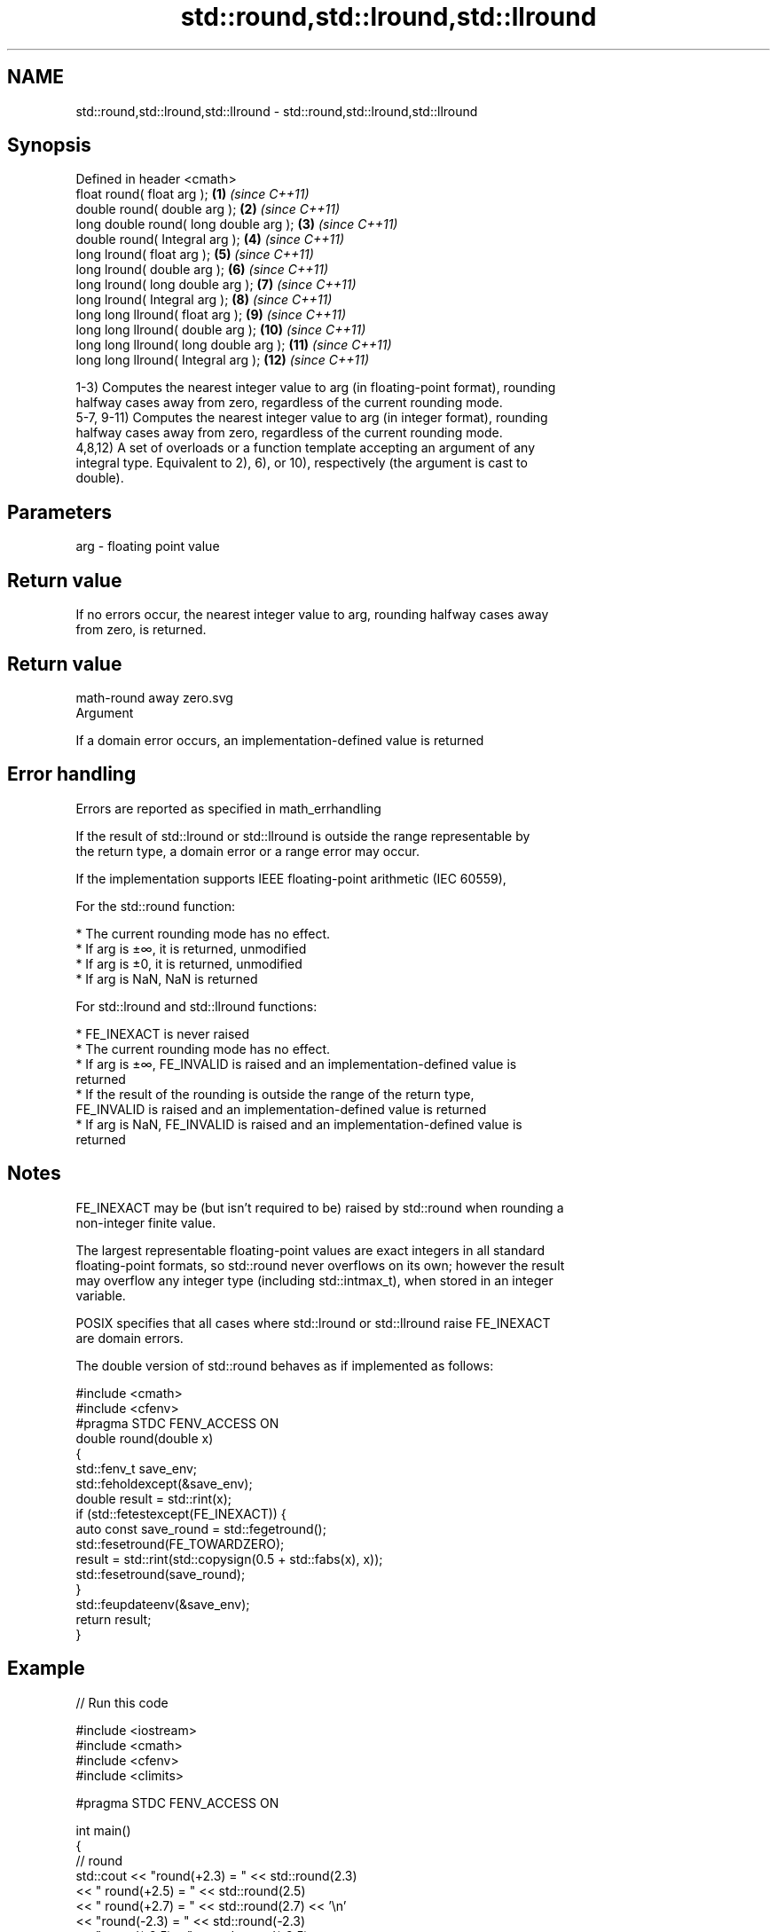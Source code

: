 .TH std::round,std::lround,std::llround 3 "2017.04.02" "http://cppreference.com" "C++ Standard Libary"
.SH NAME
std::round,std::lround,std::llround \- std::round,std::lround,std::llround

.SH Synopsis
   Defined in header <cmath>
   float round( float arg );             \fB(1)\fP  \fI(since C++11)\fP
   double round( double arg );           \fB(2)\fP  \fI(since C++11)\fP
   long double round( long double arg ); \fB(3)\fP  \fI(since C++11)\fP
   double round( Integral arg );         \fB(4)\fP  \fI(since C++11)\fP
   long lround( float arg );             \fB(5)\fP  \fI(since C++11)\fP
   long lround( double arg );            \fB(6)\fP  \fI(since C++11)\fP
   long lround( long double arg );       \fB(7)\fP  \fI(since C++11)\fP
   long lround( Integral arg );          \fB(8)\fP  \fI(since C++11)\fP
   long long llround( float arg );       \fB(9)\fP  \fI(since C++11)\fP
   long long llround( double arg );      \fB(10)\fP \fI(since C++11)\fP
   long long llround( long double arg ); \fB(11)\fP \fI(since C++11)\fP
   long long llround( Integral arg );    \fB(12)\fP \fI(since C++11)\fP

   1-3) Computes the nearest integer value to arg (in floating-point format), rounding
   halfway cases away from zero, regardless of the current rounding mode.
   5-7, 9-11) Computes the nearest integer value to arg (in integer format), rounding
   halfway cases away from zero, regardless of the current rounding mode.
   4,8,12) A set of overloads or a function template accepting an argument of any
   integral type. Equivalent to 2), 6), or 10), respectively (the argument is cast to
   double).

.SH Parameters

   arg - floating point value

.SH Return value

   If no errors occur, the nearest integer value to arg, rounding halfway cases away
   from zero, is returned.

.SH Return value
   math-round away zero.svg
   Argument

   If a domain error occurs, an implementation-defined value is returned

.SH Error handling

   Errors are reported as specified in math_errhandling

   If the result of std::lround or std::llround is outside the range representable by
   the return type, a domain error or a range error may occur.

   If the implementation supports IEEE floating-point arithmetic (IEC 60559),

   For the std::round function:

     * The current rounding mode has no effect.
     * If arg is ±∞, it is returned, unmodified
     * If arg is ±0, it is returned, unmodified
     * If arg is NaN, NaN is returned

   For std::lround and std::llround functions:

     * FE_INEXACT is never raised
     * The current rounding mode has no effect.
     * If arg is ±∞, FE_INVALID is raised and an implementation-defined value is
       returned
     * If the result of the rounding is outside the range of the return type,
       FE_INVALID is raised and an implementation-defined value is returned
     * If arg is NaN, FE_INVALID is raised and an implementation-defined value is
       returned

.SH Notes

   FE_INEXACT may be (but isn't required to be) raised by std::round when rounding a
   non-integer finite value.

   The largest representable floating-point values are exact integers in all standard
   floating-point formats, so std::round never overflows on its own; however the result
   may overflow any integer type (including std::intmax_t), when stored in an integer
   variable.

   POSIX specifies that all cases where std::lround or std::llround raise FE_INEXACT
   are domain errors.

   The double version of std::round behaves as if implemented as follows:

 #include <cmath>
 #include <cfenv>
 #pragma STDC FENV_ACCESS ON
 double round(double x)
 {
     std::fenv_t save_env;
     std::feholdexcept(&save_env);
     double result = std::rint(x);
     if (std::fetestexcept(FE_INEXACT)) {
         auto const save_round = std::fegetround();
         std::fesetround(FE_TOWARDZERO);
         result = std::rint(std::copysign(0.5 + std::fabs(x), x));
         std::fesetround(save_round);
     }
     std::feupdateenv(&save_env);
     return result;
 }

.SH Example

   
// Run this code

 #include <iostream>
 #include <cmath>
 #include <cfenv>
 #include <climits>
  
 #pragma STDC FENV_ACCESS ON
  
 int main()
 {
     // round
     std::cout << "round(+2.3) = " << std::round(2.3)
               << "  round(+2.5) = " << std::round(2.5)
               << "  round(+2.7) = " << std::round(2.7) << '\\n'
               << "round(-2.3) = " << std::round(-2.3)
               << "  round(-2.5) = " << std::round(-2.5)
               << "  round(-2.7) = " << std::round(-2.7) << '\\n';
  
     std::cout << "round(-0.0) = " << std::round(-0.0)  << '\\n'
               << "round(-Inf) = " << std::round(-INFINITY) << '\\n';
  
     // lround
     std::cout << "lround(+2.3) = " << std::lround(2.3)
               << "  lround(+2.5) = " << std::lround(2.5)
               << "  lround(+2.7) = " << std::lround(2.7) << '\\n'
               << "lround(-2.3) = " << std::lround(-2.3)
               << "  lround(-2.5) = " << std::lround(-2.5)
               << "  lround(-2.7) = " << std::lround(-2.7) << '\\n';
  
     std::cout << "lround(-0.0) = " << std::lround(-0.0)  << '\\n'
               << "lround(-Inf) = " << std::lround(-INFINITY) << '\\n';
  
     // error handling
     std::feclearexcept(FE_ALL_EXCEPT);
     std::cout << "std::lround(LONG_MAX+1.5) = "
               << std::lround(LONG_MAX+1.5) << '\\n';
     if(std::fetestexcept(FE_INVALID))
               std::cout << "    FE_INVALID was raised\\n";
 }

.SH Possible output:

 round(+2.3) = 2  round(+2.5) = 3  round(+2.7) = 3
 round(-2.3) = -2  round(-2.5) = -3  round(-2.7) = -3
 round(-0.0) = -0
 round(-Inf) = -inf
 lround(+2.3) = 2  lround(+2.5) = 3  lround(+2.7) = 3
 lround(-2.3) = -2  lround(-2.5) = -3  lround(-2.7) = -3
 lround(-0.0) = 0
 lround(-Inf) = -9223372036854775808
 std::lround(LONG_MAX+1.5) = -9223372036854775808
     FE_INVALID was raised

.SH See also

   floor   nearest integer not greater than the given value
           \fI(function)\fP 
   ceil    nearest integer not less than the given value
           \fI(function)\fP 
   trunc   nearest integer not greater in magnitude than the given value
   \fI(C++11)\fP \fI(function)\fP 
   C documentation for
   round

